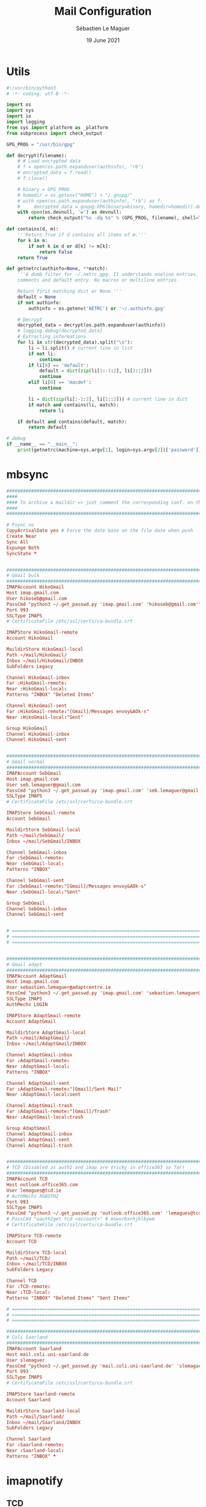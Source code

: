 #+TITLE: Mail Configuration
#+AUTHOR: Sébastien Le Maguer
#+EMAIL: lemagues@surface
#+DATE: 19 June 2021
#+DESCRIPTION:
#+KEYWORDS:
#+LANGUAGE:  fr
#+OPTIONS:   H:3 num:t toc:t \n:nil @:t ::t |:t ^:t -:t f:t *:t <:t
#+SELECT_TAGS: export
#+EXCLUDE_TAGS: noexport
#+HTML_HEAD: <link rel="stylesheet" type="text/css" href="https://seblemaguer.github.io/css/main.css" />
#+HTML_HEAD: <link rel="stylesheet" type="text/css" href="default.css" />

* Utils
#+begin_src python :tangle ~/.get_passwd.py
  #!/usr/bin/python3
  # -*- coding: utf-8 -*-

  import os
  import sys
  import io
  import logging
  from sys import platform as _platform
  from subprocess import check_output

  GPG_PROG = "/usr/bin/gpg"

  def decrypt(filename):
      # # Load encrypted data
      # f = open(os.path.expanduser(authinfo), "rb")
      # encrypted_data = f.read()
      # f.close()

      # binary = GPG_PROG
      # homedir = os.getenv("HOME") + "/.gnupg/"
      # with open(os.path.expanduser(authinfo), "rb") as f:
      #     decrypted_data = gnupg.GPG(binary=binary, homedir=homedir).decrypt(f.read())
      with open(os.devnull, 'w') as devnull:
          return check_output("%s -dq %s" % (GPG_PROG, filename), shell=True, stderr=devnull).decode("utf-8")

  def contains(d, m):
      '''Return True if d contains all items of m.'''
      for k in m:
          if not k in d or d[k] != m[k]:
              return False
      return True

  def getnetrc(authinfo=None, **match):
      '''A dumb filter for ~/.netrc.gpg. It understands oneline entries,
      comments and default entry. No macros or multiline entries.

      Return first matching dict or None.'''
      default = None
      if not authinfo:
          authinfo = os.getenv('NETRC') or '~/.authinfo.gpg'

      # Decrypt
      decrypted_data = decrypt(os.path.expanduser(authinfo))
      # logging.debug(decrypted_data)
      # Extracting informations
      for li in str(decrypted_data).split("\n"):
          li = li.split() # current line in list
          if not li:
              continue
          if li[0] == 'default':
              default = dict(zip(li[1:-1:2], li[2::2]))
              continue
          elif li[0] == 'macdef':
              continue

          li = dict(zip(li[:-1:2], li[1::2])) # current line in dict
          if match and contains(li, match):
              return li

      if default and contains(default, match):
          return default

  # debug
  if __name__ == "__main__":
      print(getnetrc(machine=sys.argv[1], login=sys.argv[2])['password'])
#+end_src

* mbsync
#+begin_src conf :tangle "~/.mbsyncrc"
  ##########################################################################
  ####
  #### To archive a maildir => just comment the corresponding conf. on this file
  ####
  ##########################################################################

  # Fsync no
  CopyArrivalDate yes # Force the date base on the file date when push
  Create Near
  Sync All
  Expunge Both
  SyncState *


  ##########################################################################
  # Gmail bulk
  ##########################################################################
  IMAPAccount HikoGmail
  Host imap.gmail.com
  User hikoseb@gmail.com
  PassCmd "python3 ~/.get_passwd.py 'imap.gmail.com' 'hikoseb@gmail.com'"
  Port 993
  SSLType IMAPS
  # CertificateFile /etc/ssl/certs/ca-bundle.crt

  IMAPStore HikoGmail-remote
  Account HikoGmail

  MaildirStore HikoGmail-local
  Path ~/mail/HikoGmail/
  Inbox ~/mail/HikoGmail/INBOX
  SubFolders Legacy

  Channel HikoGmail-inbox
  Far :HikoGmail-remote:
  Near :HikoGmail-local:
  Patterns "INBOX" "Deleted Items"

  Channel HikoGmail-sent
  Far :HikoGmail-remote:"[Gmail]/Messages envoy&AOk-s"
  Near :HikoGmail-local:"Sent"

  Group HikoGmail
  Channel HikoGmail-inbox
  Channel HikoGmail-sent


  ##########################################################################
  # Gmail normal
  ##########################################################################
  IMAPAccount SebGmail
  Host imap.gmail.com
  User seb.lemaguer@gmail.com
  PassCmd "python3 ~/.get_passwd.py 'imap.gmail.com' 'seb.lemaguer@gmail.com'"
  SSLType IMAPS
  # CertificateFile /etc/ssl/certs/ca-bundle.crt

  IMAPStore SebGmail-remote
  Account SebGmail

  MaildirStore SebGmail-local
  Path ~/mail/SebGmail/
  Inbox ~/mail/SebGmail/INBOX

  Channel SebGmail-inbox
  Far :SebGmail-remote:
  Near :SebGmail-local:
  Patterns "INBOX"

  Channel SebGmail-sent
  Far :SebGmail-remote:"[Gmail]/Messages envoy&AOk-s"
  Near :SebGmail-local:"Sent"

  Group SebGmail
  Channel SebGmail-inbox
  Channel SebGmail-sent


  # ======================================================================================
  # ======================================================================================
  # ======================================================================================


  ##########################################################################
  # Gmail adapt
  ##########################################################################
  IMAPAccount AdaptGmail
  Host imap.gmail.com
  User sebastien.lemaguer@adaptcentre.ie
  PassCmd "python3 ~/.get_passwd.py 'imap.gmail.com' 'sebastien.lemaguer@adaptcentre.ie'"
  SSLType IMAPS
  AuthMechs LOGIN

  IMAPStore AdaptGmail-remote
  Account AdaptGmail

  MaildirStore AdaptGmail-local
  Path ~/mail/AdaptGmail/
  Inbox ~/mail/AdaptGmail/INBOX

  Channel AdaptGmail-inbox
  Far :AdaptGmail-remote:
  Near :AdaptGmail-local:
  Patterns "INBOX"

  Channel AdaptGmail-sent
  Far :AdaptGmail-remote:"[Gmail]/Sent Mail"
  Near :AdaptGmail-local:sent

  Channel AdaptGmail-trash
  Far :AdaptGmail-remote:"[Gmail]/Trash"
  Near :AdaptGmail-local:trash

  Group AdaptGmail
  Channel AdaptGmail-inbox
  Channel AdaptGmail-sent
  Channel AdaptGmail-trash


  ##########################################################################
  # TCD (Disabled as auth2 and imap are tricky in office365 so far)
  ##########################################################################
  IMAPAccount TCD
  Host outlook.office365.com
  User lemagues@tcd.ie
  # AuthMechs XOAUTH2
  Port 993
  SSLType IMAPS
  PassCmd "python3 ~/.get_passwd.py 'outlook.office365.com' 'lemagues@tcd.ie'"
  # PassCmd "oauth2get tcd <account>" # mswvrbxrhjklbywm
  # CertificateFile /etc/ssl/certs/ca-bundle.crt

  IMAPStore TCD-remote
  Account TCD

  MaildirStore TCD-local
  Path ~/mail/TCD/
  Inbox ~/mail/TCD/INBOX
  SubFolders Legacy

  Channel TCD
  Far :TCD-remote:
  Near :TCD-local:
  Patterns "INBOX" "Deleted Items" "Sent Items"

  # ======================================================================================
  # ======================================================================================
  # ======================================================================================

  ##########################################################################
  # Coli Saarland
  ##########################################################################
  IMAPAccount Saarland
  Host mail.coli.uni-saarland.de
  User slemaguer
  PassCmd "python3 ~/.get_passwd.py 'mail.coli.uni-saarland.de' 'slemaguer'"
  Port 993
  SSLType IMAPS
  # CertificateFile /etc/ssl/certs/ca-bundle.crt

  IMAPStore Saarland-remote
  Account Saarland

  MaildirStore Saarland-local
  Path ~/mail/Saarland/
  Inbox ~/mail/Saarland/INBOX
  SubFolders Legacy

  Channel Saarland
  Far :Saarland-remote:
  Near :Saarland-local:
  Patterns "INBOX" *

#+end_src
* imapnotify
** TCD
#+begin_src js :tangle ~/.imapnotify/tcd.js :mkdirp yes
  var child_process = require('child_process');

  function getStdout(cmd) {
      var stdout = child_process.execSync(cmd);
      return stdout.toString().trim();
  }

  exports.host = "outlook.office365.com";
  exports.port = 993;
  exports.tls = true;
  exports.tlsOptions = { "rejectUnauthorized": false };
  exports.username = "lemagues@tcd.ie";
  exports.password = getStdout("python3 ~/.get_passwd.py 'outlook.office365.com' 'lemagues@tcd.ie'");
  exports.onNewMail = "mbsync -q TCD";
  exports.onNewMailPost = "~/environment/local/apps/emacs/bin/emacsclient  -e '(mu4e-update-index)'";
  exports.boxes = [ "INBOX" ];
#+end_src

** ADAPT Centre
#+begin_src js :tangle ~/.imapnotify/adapt.js
  var child_process = require('child_process');

  function getStdout(cmd) {
      var stdout = child_process.execSync(cmd);
      return stdout.toString().trim();
  }

  exports.host = "imap.gmail.com";
  exports.port = 993;
  exports.tls = true;
  exports.tlsOptions = { "rejectUnauthorized": false };
  exports.username = "sebastien.lemaguer@adaptcentre.ie";
  exports.password = getStdout("python3 ~/.get_passwd.py 'imap.gmail.com' 'sebastien.lemaguer@adaptcentre.ie'");
  exports.onNewMail = "mbsync -q AdaptGmail";
  exports.onNewMailPost = "~/environment/local/apps/emacs/bin/emacsclient  -e '(mu4e-update-index)'";
  exports.boxes = [ "INBOX" ];
#+end_src

** Saarland
#+begin_src js :tangle ~/.imapnotify/saarland.js
  var child_process = require('child_process');

  function getStdout(cmd) {
      var stdout = child_process.execSync(cmd);
      return stdout.toString().trim();
  }

  exports.host = "mail.coli.uni-saarland.de";
  exports.port = 993;
  exports.tls = true;
  exports.tlsOptions = { "rejectUnauthorized": false };
  exports.username = "slemaguer";
  exports.password = getStdout("python3 ~/.get_passwd.py 'mail.coli.uni-saarland.de' 'slemaguer'");
  exports.onNewMail = "mbsync -q Saarland";
  exports.onNewMailPost = "~/environment/local/apps/emacs/bin/emacsclient  -e '(mu4e-update-index)'";
  exports.boxes = [ "INBOX" ];
#+end_src

** GMAIL Bulk
#+begin_src js :tangle ~/.imapnotify/hikoseb.js
  var child_process = require('child_process');

  function getStdout(cmd) {
      var stdout = child_process.execSync(cmd);
      return stdout.toString().trim();
  }

  exports.host = "imap.gmail.com";
  exports.port = 993;
  exports.tls = true;
  exports.tlsOptions = { "rejectUnauthorized": false };
  exports.username = "hikoseb@gmail.com";
  exports.password = getStdout("python3 ~/.get_passwd.py 'imap.gmail.com' 'hikoseb@gmail.com'");
  exports.onNewMail = "mbsync -q HikoGmail";
  exports.onNewMailPost = "~/environment/local/apps/emacs/bin/emacsclient  -e '(mu4e-update-index)'";
  exports.boxes = [ "INBOX" ];
#+end_src

** GMAIL Less bulk
#+begin_src js :tangle ~/.imapnotify/sebgmail.js
  var child_process = require('child_process');

  function getStdout(cmd) {
      var stdout = child_process.execSync(cmd);
      return stdout.toString().trim();
  }

  exports.host = "imap.gmail.com";
  exports.port = 993;
  exports.tls = true;
  exports.tlsOptions = { "rejectUnauthorized": false };
  exports.username = "seb.lemaguer@gmail.com";
  exports.password = getStdout("python3 ~/.get_passwd.py 'imap.gmail.com' 'seb.lemaguer@gmail.com'");
  exports.onNewMail = "mbsync -q SebGmail";
  exports.onNewMailPost = "~/environment/local/apps/emacs/bin/emacsclient  -e '(mu4e-update-index)'";
  exports.boxes = [ "INBOX" ];
#+end_src

* COMMENT some extra configuration
